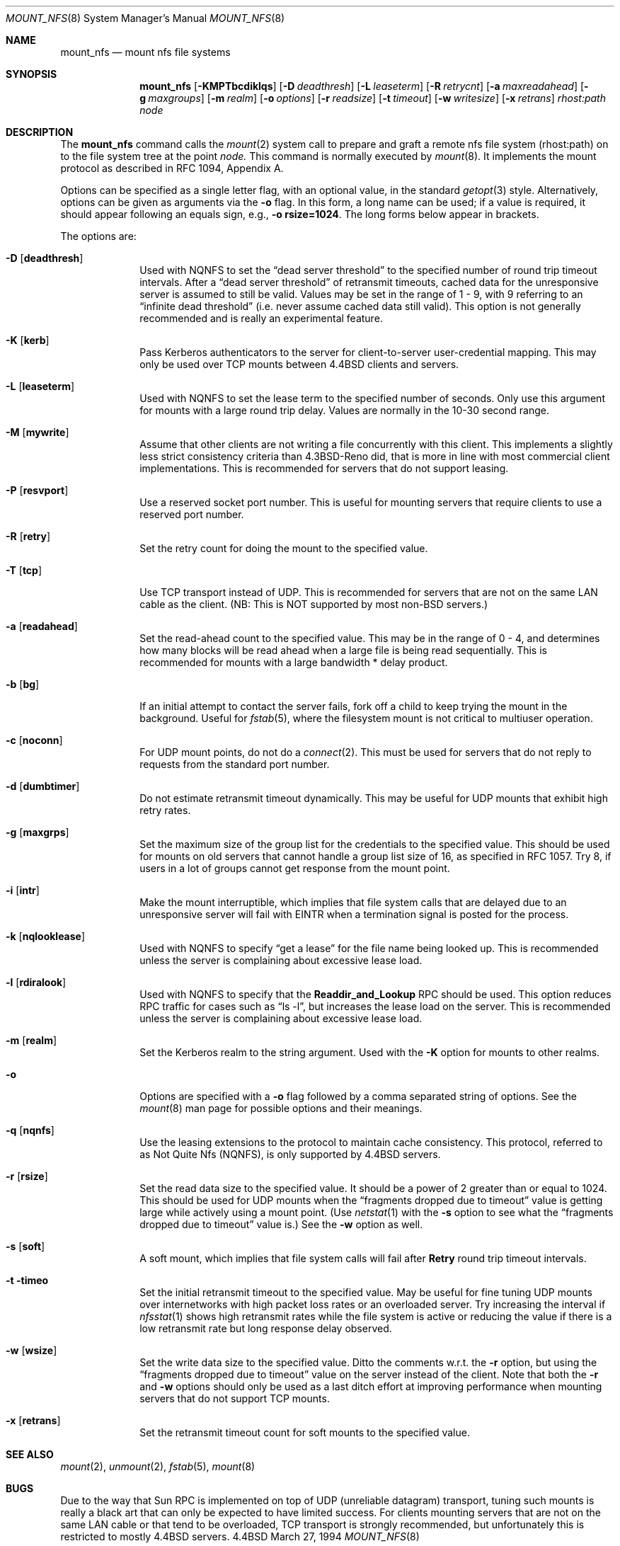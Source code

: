 .\" Copyright (c) 1992, 1993, 1994
.\"	The Regents of the University of California.  All rights reserved.
.\"
.\" Redistribution and use in source and binary forms, with or without
.\" modification, are permitted provided that the following conditions
.\" are met:
.\" 1. Redistributions of source code must retain the above copyright
.\"    notice, this list of conditions and the following disclaimer.
.\" 2. Redistributions in binary form must reproduce the above copyright
.\"    notice, this list of conditions and the following disclaimer in the
.\"    documentation and/or other materials provided with the distribution.
.\" 3. All advertising materials mentioning features or use of this software
.\"    must display the following acknowledgement:
.\"	This product includes software developed by the University of
.\"	California, Berkeley and its contributors.
.\" 4. Neither the name of the University nor the names of its contributors
.\"    may be used to endorse or promote products derived from this software
.\"    without specific prior written permission.
.\"
.\" THIS SOFTWARE IS PROVIDED BY THE REGENTS AND CONTRIBUTORS ``AS IS'' AND
.\" ANY EXPRESS OR IMPLIED WARRANTIES, INCLUDING, BUT NOT LIMITED TO, THE
.\" IMPLIED WARRANTIES OF MERCHANTABILITY AND FITNESS FOR A PARTICULAR PURPOSE
.\" ARE DISCLAIMED.  IN NO EVENT SHALL THE REGENTS OR CONTRIBUTORS BE LIABLE
.\" FOR ANY DIRECT, INDIRECT, INCIDENTAL, SPECIAL, EXEMPLARY, OR CONSEQUENTIAL
.\" DAMAGES (INCLUDING, BUT NOT LIMITED TO, PROCUREMENT OF SUBSTITUTE GOODS
.\" OR SERVICES; LOSS OF USE, DATA, OR PROFITS; OR BUSINESS INTERRUPTION)
.\" HOWEVER CAUSED AND ON ANY THEORY OF LIABILITY, WHETHER IN CONTRACT, STRICT
.\" LIABILITY, OR TORT (INCLUDING NEGLIGENCE OR OTHERWISE) ARISING IN ANY WAY
.\" OUT OF THE USE OF THIS SOFTWARE, EVEN IF ADVISED OF THE POSSIBILITY OF
.\" SUCH DAMAGE.
.\"
.\"	@(#)mount_nfs.8	8.2 (Berkeley) 3/27/94
.\"
.Dd March 27, 1994
.Dt MOUNT_NFS 8
.Os BSD 4.4
.Sh NAME
.Nm mount_nfs
.Nd mount nfs file systems
.Sh SYNOPSIS
.Nm mount_nfs
.Op Fl KMPTbcdiklqs
.Op Fl D Ar deadthresh
.Op Fl L Ar leaseterm
.Op Fl R Ar retrycnt
.Op Fl a Ar maxreadahead
.Op Fl g Ar maxgroups
.Op Fl m Ar realm
.Op Fl o Ar options
.Op Fl r Ar readsize
.Op Fl t Ar timeout
.Op Fl w Ar writesize
.Op Fl x Ar retrans
.Ar rhost:path node
.Sh DESCRIPTION
The
.Nm mount_nfs
command
calls the
.Xr mount 2
system call to prepare and graft a remote nfs file system (rhost:path)
on to the file system tree at the point
.Ar node.
This command is normally executed by
.Xr mount 8 .
It implements the mount protocol as described in RFC 1094, Appendix A.
.Pp
Options can be specified as a single letter flag,
with an optional value, in the standard
.Xr getopt 3
style.
Alternatively, options can be given as arguments via the
.Fl o
flag.
In this form, a long name can be used; if a value is required,
it should appear following an equals sign, e.g.,
.Fl o Li rsize=1024 .
The long forms below appear in brackets.
.Pp
The options are:
.Bl -tag -width "-D XXXXX"
.It Fl D Op Nm deadthresh
Used with NQNFS to set the
.Dq "dead server threshold"
to the specified number of round trip timeout intervals.
After a
.Dq "dead server threshold"
of retransmit timeouts,
cached data for the unresponsive server is assumed to still be valid.
Values may be set in the range of 1 - 9, with 9 referring to an
.Dq "infinite dead threshold"
(i.e. never assume cached data still valid).
This option is not generally recommended and is really an experimental
feature.
.It Fl K Op Nm kerb
Pass Kerberos authenticators to the server for client-to-server
user-credential mapping.
This may only be used over TCP mounts between 4.4BSD clients and servers.
.It Fl L Op Nm leaseterm
Used with NQNFS to set the lease term to the specified number of seconds.
Only use this argument for mounts with a large round trip delay.
Values are normally in the 10-30 second range.
.It Fl M Op Nm mywrite
Assume that other clients are not writing a file concurrently with this client.
This implements a slightly less strict consistency criteria than 4.3BSD-Reno
did, that is more in line with most commercial client implementations.
This is recommended for servers that do not support leasing.
.It Fl P Op Nm resvport
Use a reserved socket port number.
This is useful for mounting servers that require clients to use a
reserved port number.
.It Fl R Op Nm retry
Set the retry count for doing the mount to the specified value.
.It Fl T Op Nm tcp
Use TCP transport instead of UDP.
This is recommended for servers that are not on the same LAN cable as
the client.
(NB: This is NOT supported by most non-BSD servers.)
.It Fl a Op Nm readahead
Set the read-ahead count to the specified value.
This may be in the range of 0 - 4, and determines how many blocks
will be read ahead when a large file is being read sequentially.
This is recommended for mounts with a large bandwidth * delay product.
.It Fl b Op Nm bg
If an initial attempt to contact the server fails, fork off a child to keep
trying the mount in the background.
Useful for
.Xr fstab 5 ,
where the filesystem mount is not critical to multiuser operation.
.It Fl c Op Nm noconn
For UDP mount points, do not do a
.Xr connect 2 .
This must be used for servers that do not reply to requests from the
standard port number.
.It Fl d Op Nm dumbtimer
Do not estimate retransmit timeout dynamically.
This may be useful for UDP mounts that exhibit high retry rates.
.It Fl g Op Nm maxgrps
Set the maximum size of the group list for the credentials to the
specified value.
This should be used for mounts on old servers that cannot handle a
group list size of 16, as specified in RFC 1057.
Try 8, if users in a lot of groups cannot get response from the mount
point.
.It Fl i Op Nm intr
Make the mount interruptible, which implies that file system calls that
are delayed due to an unresponsive server will fail with EINTR when a
termination signal is posted for the process.
.It Fl k Op Nm nqlooklease
Used with NQNFS to specify
.Dq get a lease
for the file name being looked up.
This is recommended unless the server is complaining about excessive
lease load.
.It Fl l Op Nm rdiralook
Used with NQNFS to specify that the \fBReaddir_and_Lookup\fR RPC should
be used.
This option reduces RPC traffic for cases such as
.Dq "ls -l" ,
but increases the lease load on the server.
This is recommended unless the server is complaining about excessive
lease load.
.It Fl m Op Nm realm
Set the Kerberos realm to the string argument.
Used with the
.Fl K
option for mounts to other realms.
.It Fl o
Options are specified with a
.Fl o
flag followed by a comma separated string of options.
See the
.Xr mount 8
man page for possible options and their meanings.
.It Fl q Op Nm nqnfs
Use the leasing extensions to the protocol to maintain cache consistency.
This protocol, referred to as Not Quite Nfs (NQNFS),
is only supported by 4.4BSD servers.
.It Fl r Op Nm rsize
Set the read data size to the specified value.
It should be a power of 2 greater than or equal to 1024.
This should be used for UDP mounts when the
.Dq "fragments dropped due to timeout"
value is getting large while actively using a mount point.
(Use
.Xr netstat 1
with the
.Fl s
option to see what the
.Dq "fragments dropped due to timeout"
value is.)
See the
.Fl w
option as well.
.It Fl s Op Nm soft
A soft mount, which implies that file system calls will fail
after \fBRetry\fR round trip timeout intervals.
.It Fl t timeo
Set the initial retransmit timeout to the specified value.
May be useful for fine tuning UDP mounts over internetworks
with high packet loss rates or an overloaded server.
Try increasing the interval if
.Xr nfsstat 1
shows high retransmit rates while the file system is active or reducing the
value if there is a low retransmit rate but long response delay observed.
.It Fl w Op Nm wsize
Set the write data size to the specified value.
Ditto the comments w.r.t. the
.Fl r
option, but using the
.Dq "fragments dropped due to timeout"
value on the server instead of the client.
Note that both the
.Fl r
and
.Fl w
options should only be used as a last ditch effort at improving performance
when mounting servers that do not support TCP mounts.
.It Fl x Op Nm retrans
Set the retransmit timeout count for soft mounts to the specified value.
.El
.Sh SEE ALSO
.Xr mount 2 ,
.Xr unmount 2 ,
.Xr fstab 5 ,
.Xr mount 8
.Sh BUGS
Due to the way that Sun RPC is implemented on top of UDP (unreliable datagram)
transport, tuning such mounts is really a black art that can only be expected
to have limited success.
For clients mounting servers that are not on the same
LAN cable or that tend to be overloaded,
TCP transport is strongly recommended,
but unfortunately this is restricted to mostly 4.4BSD servers.
